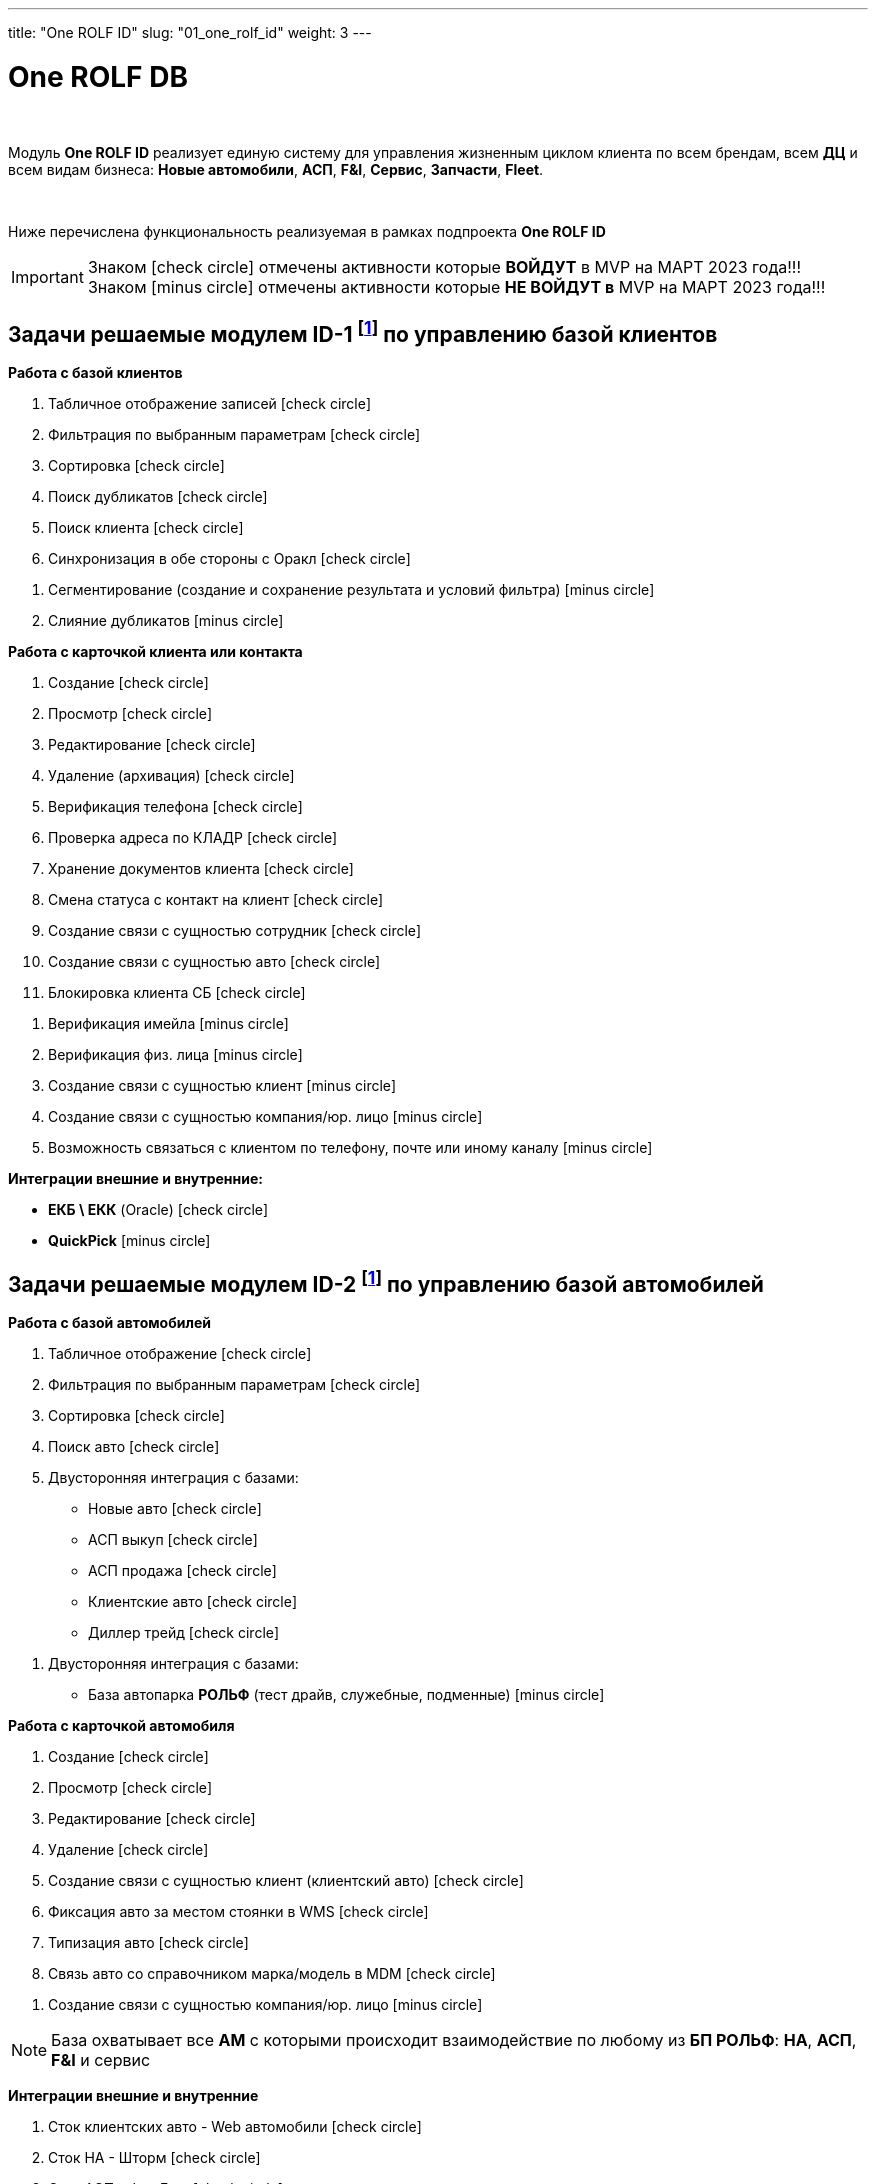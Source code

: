 ---
title: "One ROLF ID"
slug: "01_one_rolf_id"
weight: 3
---

:toc: auto
:toc-title: Содержание
:doctype: book
:icons: font
:figure-caption: Рисунок
:source-highlighter: pygments
:pygments-css: style
:pygments-style: monokai
:includedir: ./content/

:imgdir: /02_02_01_img/
:imagesdir: {imgdir}
ifeval::[{exp2pdf} == 1]
:imagesdir: static{imgdir}
:includedir: ../
endif::[]

:imagesoutdir: ./static/02_02_01_img/

= One ROLF DB

{empty} +

****
Модуль *One ROLF ID* реализует единую систему для управления жизненным циĸлом ĸлиента по всем брендам, всем *ДЦ* и всем видам бизнеса: *Новые автомобили*, *АСП*, *F&I*, *Сервис*, *Запчасти*, *Fleet*.

{empty} +

Ниже перечислена функциональность реализуемая в рамках подпроекта *One ROLF ID*
****

====
IMPORTANT: Знаком icon:check-circle[role=green] отмечены активности которые *ВОЙДУТ* в MVP на МАРТ 2023 года!!! +
Знаком icon:minus-circle[role=red] отмечены активности которые *[red]#НЕ# ВОЙДУТ в* MVP на МАРТ 2023 года!!!
====

[[ID-1]]
== Задачи решаемые модулем ID-1 footnote:ID-1[Документ в Confluence ROLF: [blue]#*MVP Функционал Продукта One Rolf + MDM + MES + WMS|TMS (Новая версия Ноябрь 2022)*#, Название модуля системы: [blue]#*ID-1. Управление базой клиентов: контакт, клиент*#.] по управлению базой клиентов

****
*Работа с базой клиентов*
[.green.background]
====
. Табличное отображение записей icon:check-circle[role=green]
. Фильтрация по выбранным параметрам icon:check-circle[role=green]
. Сортировка icon:check-circle[role=green]
. Поиск дубликатов icon:check-circle[role=green]
. Поиск клиента icon:check-circle[role=green]
. Синхронизация в обе стороны с Оракл icon:check-circle[role=green]
====
[.red.background]
====
. Сегментирование (создание и сохранение результата и условий фильтра) icon:minus-circle[role=red]
. Слияние дубликатов icon:minus-circle[role=red]
====

*Работа с карточкой клиента или контакта*
[.green.background]
====
. Создание icon:check-circle[role=green]
. Просмотр icon:check-circle[role=green]
. Редактирование icon:check-circle[role=green]
. Удаление (архивация) icon:check-circle[role=green]
. Верификация телефона icon:check-circle[role=green]
. Проверка адреса по КЛАДР icon:check-circle[role=green]
. Хранение документов клиента icon:check-circle[role=green]
. Смена статуса с контакт на клиент icon:check-circle[role=green]
. Создание связи с сущностью сотрудник icon:check-circle[role=green]
. Создание связи с сущностью авто icon:check-circle[role=green]
. Блокировка клиента СБ icon:check-circle[role=green]
====
[.red.background]
====
. Верификация имейла icon:minus-circle[role=red]
. Верификация физ. лица icon:minus-circle[role=red]
. Создание связи с сущностью клиент icon:minus-circle[role=red]
. Создание связи с сущностью компания/юр. лицо icon:minus-circle[role=red]
. Возможность связаться с клиентом по телефону, почте или иному каналу icon:minus-circle[role=red]
====
****
****
*Интеграции внешние и внутренние:*
[.green.background]
====
* *ЕКБ \ ЕКК* (Oracle) icon:check-circle[role=green]
====
[.red.background]
====
* *QuickPick* icon:minus-circle[role=red]
====
****

== Задачи решаемые модулем ID-2 footnote:ID-2[Документ в Confluence ROLF: [blue]#*MVP Функционал Продукта One Rolf + MDM + MES + WMS|TMS (Новая версия Ноябрь 2022)*#, Название модуля системы: [blue]#*ID-2. Управление базой автомобилей: на продажу(новые, АСП и Диллер трейд), клиентские, автопарк РОЛЬФ*#.] по управлению базой автомобилей

****
*Работа с базой автомобилей*
[.green.background]
====
. Табличное отображение icon:check-circle[role=green]
. Фильтрация по выбранным параметрам icon:check-circle[role=green]
. Сортировка icon:check-circle[role=green]
. Поиск авто icon:check-circle[role=green]
. Двусторонняя интеграция с базами:
* Новые авто icon:check-circle[role=green]
* АСП выкуп icon:check-circle[role=green]
* АСП продажа icon:check-circle[role=green]
* Клиентские авто icon:check-circle[role=green]
* Диллер трейд icon:check-circle[role=green]
====
[.red.background]
====
. Двусторонняя интеграция с базами:
* База автопарка *РОЛЬФ* (тест драйв, служебные, подменные) icon:minus-circle[role=red] 
====
*Работа с карточкой автомобиля*
[.green.background]
====
. Создание icon:check-circle[role=green]
. Просмотр icon:check-circle[role=green]
. Редактирование icon:check-circle[role=green]
. Удаление icon:check-circle[role=green]
. Создание связи с сущностью клиент (клиентский авто) icon:check-circle[role=green]
. Фиксация авто за местом стоянки в WMS icon:check-circle[role=green]
. Типизация авто icon:check-circle[role=green]
. Связь авто со справочником марка/модель в MDM icon:check-circle[role=green]
====
[.red.background]
====
. Создание связи с сущностью компания/юр. лицо icon:minus-circle[role=red]
====
====
NOTE: База охватывает все *АМ* с которыми происходит взаимодействие по любому из *БП РОЛЬФ*: *НА*, *АСП*, *F&I* и сервис
====
****

****
*Интеграции внешние и внутренние*
[.green.background]
====
. Сток клиентских авто - Web автомобили icon:check-circle[role=green]
. Сток НА - Шторм icon:check-circle[role=green]
. Сток АСП - ФишБлю icon:check-circle[role=green]
. АC Рольф icon:check-circle[role=green]
. *WMS* icon:check-circle[role=green]
. *MDM* icon:check-circle[role=green]
. *MES* icon:check-circle[role=green]
. Car Inspect icon:check-circle[role=green]
====
[.red.background]
====
. Сток РОЛЬФ автопарка - Web Автопрокат icon:minus-circle[role=red]
. API Госавтоинспекция icon:minus-circle[role=red]
. Сток Диллер трейд - icon:question-circle[role=blue]
====
****

[[ID-3]]
== Задачи решаемые модулем ID-3 footnote:ID-3[Документ в Confluence ROLF: [blue]#*MVP Функционал Продукта One Rolf + MDM + MES + WMS|TMS (Новая версия Ноябрь 2022)*#, Название модуля системы: [blue]#*ID-3. Управление базой Fleet: юр лица, компании*#.] по управлению базой Fleet (юр. лица, компании)

****
[.green.background]
====
. Работа с карточкой компании
* Создание на бэке icon:check-circle[role=green]
* Просмотр на бэке icon:check-circle[role=green]
* Редактирование на бэке icon:check-circle[role=green]
. Работа с карточкой юр лица
* Проверка данных в Dadata или ином источнике icon:check-circle[role=green]
====
[.red.background]
====
. Работа с базой Fleet
* Табличное отображение icon:minus-circle[role=red]
* Фильтрация по выбранным параметрам icon:minus-circle[role=red]
* Сортировка icon:minus-circle[role=red]
* Поиск дубликатов icon:minus-circle[role=red]
* Слияние дубликатов icon:minus-circle[role=red]
. Работа с карточкой компании
* Удаление icon:minus-circle[role=red]
. Работа с карточкой юр лица
* Создание icon:minus-circle[role=red]
* Просмотр icon:minus-circle[role=red]
* Редактирование icon:minus-circle[role=red]
* Удаление icon:minus-circle[role=red]
* Создание связи с карточки физ. лица icon:minus-circle[role=red]
* Создание связи с карточкой сотрудника icon:minus-circle[role=red]
* Создание связи с сущностью компания icon:minus-circle[role=red]
====
****
****
*Интеграции внешние и внутренние*
[.red.background]
====
. ЕКБ\ЕКК icon:minus-circle[role=red]
. CRM Fleet icon:minus-circle[role=red]
. Dadata icon:minus-circle[role=red]
. Контр Фокус icon:minus-circle[role=red]
====
****

[[ID-4]]
== Задачи решаемые модулем ID-4 footnote:ID-4[Документ в Confluence ROLF: [blue]#*MVP Функционал Продукта One Rolf + MDM + MES + WMS|TMS (Новая версия Ноябрь 2022)*#, Название модуля системы: [blue]#*ID-4. Управление пользователями системы*#] по управлению пользователями системы

****
*Работа с базой пользователей*
[.green.background]
====
* Табличное отображение icon:check-circle[role=green]
====
[.red.background]
====
. Фильтрация по выбранным параметрам icon:minus-circle[role=red]
. Сортировка icon:minus-circle[role=red]
. Создание / Редактирование / Удаление рабочих групп icon:question-circle[role=blue]
====
****
****
*Работа с карточкой пользователя*
[.green.background]
====
. Получение и вывод данных о пользователе icon:check-circle[role=green]
. Привязка сотрудника к ДЦ icon:check-circle[role=green] (если нельзя ориентироваться на SAP) 
. Привязка сотрудника к отделу icon:check-circle[role=green] (если нельзя ориентироваться на SAP)
. Создание и редактирование рабочего графика пользователя icon:check-circle[role=green]
. Доверенность на продажу ТМЦ: создание именной доверенности и загрузка в КП icon:check-circle[role=green]
====
[.red.background]
====
. Редактирование части данных о пользователе  icon:minus-circle[role=red]
. Просмотр и редактирование ролей пользователя icon:minus-circle[role=red]
. Добавление пользователя в рабочие группы *One Rolf* icon:question-circle[role=blue]
====
****
****
*Права доступа One Rolf*
[.green.background]
====
. Создание и редактирование ролей доступа icon:check-circle[role=green]
. Добавление пользователя к одной или более роли icon:check-circle[role=green]
====
[.red.background]
====
. Реестр ролей *One Rolf* с указанием условий и соответствующих кодов должности icon:minus-circle[role=red]
. Просмотр всех пользователей в разрезе выбранной роли icon:minus-circle[role=red]
. Аттестация для доступа к выделенному модулю icon:minus-circle[role=red]
====
****
****
*Интеграции внешние и внутренние*
[.green.background]
====
. SAP HR icon:check-circle[role=green]
. AD (Active Directory) icon:check-circle[role=green]
. Web Сервис (графики мастеров) icon:check-circle[role=green]
====
[.red.background]
====
. ARMS icon:question-circle[role=blue]
. новый сервис распределения ролей: на MVP *AD* + *Keyclock* в итоговом продукте: пишем новый модуль в Onerolf icon:minus-circle[role=red]
. WEB Tutor icon:minus-circle[role=red]
. ССД icon:question-circle[role=blue]
====
****

[[ID-5]]
== Задачи решаемые модулем ID-5 footnote:ID-5[Документ в Confluence ROLF: [blue]#*MVP Функционал Продукта One Rolf + MDM + MES + WMS|TMS (Новая версия Ноябрь 2022)*#, Название модуля системы: [blue]#*ID-5. Управление базой партнеров: контрагенты, лизинг, подрядчики*#] по управлению контрактами, лизингами, подрядчиками

****
[.red.background]
====
. Работа с базой партнеров
* Табличное отображение icon:minus-circle[role=red]
* Поиск icon:minus-circle[role=red]
* Фильтрация по выбранным параметрам icon:minus-circle[role=red]
* Сортировка icon:minus-circle[role=red]
* Поиск дубликатов icon:minus-circle[role=red]
* Слияние дубликатов icon:minus-circle[role=red]
. Работа с карточкой партнера
* Создание icon:minus-circle[role=red]
* Просмотр icon:minus-circle[role=red]
* Редактирование icon:minus-circle[role=red]
* Удаление icon:minus-circle[role=red]
* Проверка данных в Dadata или ином источнике для валидации данных icon:minus-circle[role=red]
* Создание связи с карточки физ. лица icon:minus-circle[role=red]
* Создание связи с карточкой сотрудника icon:minus-circle[role=red]
====
****
****
*Интеграции внешние и внутренние*
[.red.background]
====
. CRM Fleet icon:minus-circle[role=red]
. ЕКБ\ЕКК icon:minus-circle[role=red]
. dadata icon:minus-circle[role=red]
====
****
